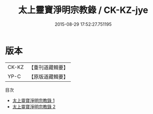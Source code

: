 #+TITLE: 太上靈寶淨明宗教錄 / CK-KZ-jye

#+DATE: 2015-08-29 17:52:27.751195
* 版本
 |     CK-KZ|【重刊道藏輯要】|
 |      YP-C|【原版道藏輯要】|
目次
 - [[file:KR5i0041_001.txt][太上靈寶淨明宗教錄 1]]
 - [[file:KR5i0041_002.txt][太上靈寶淨明宗教錄 2]]
